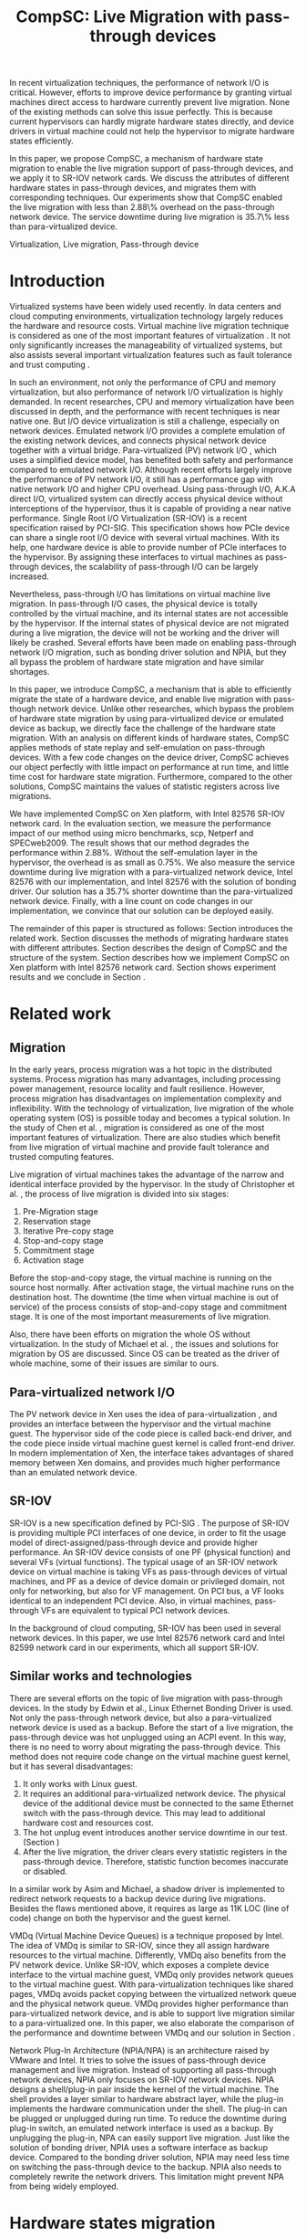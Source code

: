#+TITLE: CompSC: Live Migration with pass-through devices
#+LaTeX_CLASS: sigplan
#+STARTUP: showall
#+OPTIONS: author:nil
#+OPTIONS: toc:nil

#+LATEX_HEADER: \usepackage{xspace}
#+LATEX_HEADER: \usepackage{epsfig}
#+LATEX_HEADER: \newcommand{\us}{\,$\mu$s\xspace}

#+LATEX_HEADER: \authorinfo{Zhenhao Pan}
#+LATEX_HEADER: {Tsinghua University}
#+LATEX_HEADER: {frankpzh@gmail.com}
#+LATEX_HEADER: \authorinfo{Yaozu Dong}
#+LATEX_HEADER: {Intel Corp.}
#+LATEX_HEADER: {eddie.dong@intel.com}
#+LATEX_HEADER: \authorinfo{Yu Chen}
#+LATEX_HEADER: {Tsinghua University}
#+LATEX_HEADER: {yuchen@tsinghua.edu.cn}

#+LATEX: \begin{abstract}

In recent virtualization techniques, the performance of network I/O is
critical. However, efforts to improve device performance by granting
virtual machines direct access to hardware currently prevent live
migration. None of the existing methods can solve this issue
perfectly. This is because current hypervisors can hardly migrate
hardware states directly, and device drivers in virtual machine could
not help the hypervisor to migrate hardware states efficiently.

In this paper, we propose CompSC, a mechanism of hardware state
migration to enable the live migration support of pass-through
devices, and we apply it to SR-IOV network cards. We discuss the
attributes of different hardware states in pass-through devices, and
migrates them with corresponding techniques. Our experiments show that
CompSC enabled the live migration with less than 2.88\% overhead on
the pass-through network device. The service downtime during live
migration is 35.7\% less than para-virtualized device.

#+LATEX: \end{abstract}

#+LATEX: \keywords
Virtualization, Live migration, Pass-through device

* Introduction
  Virtualized systems have been widely used recently. In data centers
  and cloud computing environments, virtualization technology largely
  reduces the hardware and resource
  costs\cite{berkeley-cloud,hpc-case}. Virtual machine live migration
  technique \cite{lm} is considered as one of the most important
  features of virtualization \cite{virt-better}. It not only
  significantly increases the manageability of virtualized systems,
  but also assists several important virtualization features such as
  fault tolerance \cite{ft-hpc,remus} and trust computing \cite{vtpm}.

  In such an environment, not only the performance of CPU and memory
  virtualization, but also performance of network I/O virtualization
  is highly demanded. In recent researches, CPU and memory
  virtualization have been discussed in depth\cite{compare-vt}, and
  the performance with recent techniques is near native
  one\cite{xen-art,mem-manage}. But I/O device virtualization is still
  a challenge, especially on network devices. Emulated network
  I/O\cite{vmware-io} provides a complete emulation of the existing
  network devices, and connects physical network device together with
  a virtual bridge. Para-virtualized (PV) network I/O \cite{pvops},
  which uses a simplified device model, has benefited both
  safety\cite{safe-hw-xen} and performance compared to emulated
  network I/O. Although recent efforts\cite{opt-net,bridge-gap-sw-hw}
  largely improve the performance of PV network I/O, it still has a
  performance gap with native network
  I/O\cite{diag-perf-xen,opt-net,bridge-gap-sw-hw} and higher CPU
  overhead. Using pass-through I/O\cite{bypass-io,vtd}, A.K.A direct
  I/O, virtualized system can directly access physical device without
  interceptions of the hypervisor, thus it is capable of providing a
  near native performance. Single Root I/O Virtualization
  (SR-IOV)\cite{sriov} is a recent specification raised by
  PCI-SIG. This specification shows how PCIe device can share a single
  root I/O device with several virtual machines. With its help, one
  hardware device is able to provide number of PCIe interfaces to the
  hypervisor. By assigning these interfaces to virtual machines as
  pass-through devices, the scalability of pass-through I/O can be
  largely increased.

  Nevertheless, pass-through I/O has limitations on virtual machine
  live migration. In pass-through I/O cases, the physical device is
  totally controlled by the virtual machine, and its internal states
  are not accessible by the hypervisor. If the internal states of
  physical device are not migrated during a live migration, the device
  will not be working and the driver will likely be crashed. Several
  efforts have been made on enabling pass-through network I/O
  migration, such as bonding driver solution\cite{bonding} and
  NPIA\cite{npia-intel}, but they all bypass the problem of hardware
  state migration and have similar shortages.

  In this paper, we introduce CompSC, a mechanism that is able to
  efficiently migrate the state of a hardware device, and enable live
  migration with pass-though network device. Unlike other researches,
  which bypass the problem of hardware state migration by using
  para-virtualized device or emulated device as backup, we directly
  face the challenge of the hardware state migration. With an analysis
  on different kinds of hardware states, CompSC applies methods of
  state replay and self-emulation on pass-through devices. With a few
  code changes on the device driver, CompSC achieves our object
  perfectly with little impact on performance at run time, and little
  time cost for hardware state migration. Furthermore, compared to the
  other solutions\cite{lm-direct-io,bonding,npia-intel}, CompSC
  maintains the values of statistic registers across live migrations.

  We have implemented CompSC on Xen\cite{xen} platform, with Intel
  82576 SR-IOV\cite{sriov,sriov-xen} network card\cite{kawela}. In the
  evaluation section, we measure the performance impact of our method
  using micro benchmarks, scp, Netperf\cite{netperf} and
  SPECweb2009\cite{specweb}. The result shows that our method degrades
  the performance within 2.88%. Without the self-emulation layer in
  the hypervisor, the overhead is as small as 0.75%. We also measure
  the service downtime during live migration with a para-virtualized
  network device, Intel 82576 with our implementation, and Intel 82576
  with the solution of bonding driver. Our solution has a 35.7%
  shorter downtime than the para-virtualized network device. Finally,
  with a line count on code changes in our implementation, we convince
  that our solution can be deployed easily.

  The remainder of this paper is structured as follows: Section
  \ref{sec-2} introduces the related work. Section \ref{sec-3}
  discusses the methods of migrating hardware states with different
  attributes. Section \ref{sec-4} describes the design of CompSC and
  the structure of the system. Section \ref{sec-5} describes how we
  implement CompSC on Xen platform with Intel 82576 network
  card. Section \ref{sec-6} shows experiment results and we conclude
  in Section \ref{sec-7}.

* Related work
** Migration
   In the early years, process migration \cite{proc-mig} was a hot
   topic in the distributed systems. Process migration has many
   advantages, including processing power management, resource
   locality and fault resilience. However, process migration has
   disadvantages on implementation complexity and inflexibility. With
   the technology of virtualization, live migration \cite{lm} of the
   whole operating system (OS) is possible today and becomes a typical
   solution. In the study of Chen et al. \cite{virt-better}, migration
   is considered as one of the most important features of
   virtualization. There are also studies which benefit from live
   migration of virtual machine and provide fault tolerance
   \cite{ft-hpc,remus} and trusted computing \cite{vtpm} features.

   Live migration of virtual machines takes the advantage of the
   narrow and identical interface provided by the hypervisor. In the
   study of Christopher et al. \cite{lm}, the process of live
   migration is divided into six stages:
   1. Pre-Migration stage
   2. Reservation stage
   3. Iterative Pre-copy stage
   4. Stop-and-copy stage
   5. Commitment stage
   6. Activation stage
   Before the stop-and-copy stage, the virtual machine is running on
   the source host normally. After activation stage, the virtual
   machine runs on the destination host. The downtime (the time when
   virtual machine is out of service) of the process consists of
   stop-and-copy stage and commitment stage. It is one of the most
   important measurements of live migration.

   Also, there have been efforts on migration the whole OS without
   virtualization. In the study of Michael et al. \cite{mig-no-virt},
   the issues and solutions for migration by OS are discussed. Since
   OS can be treated as the driver of whole machine, some of their
   issues are similar to ours.

** Para-virtualized network I/O
   The PV network device in Xen \cite{pvops} uses the idea of
   para-virtualization \cite{denali}, and provides an interface
   between the hypervisor and the virtual machine guest. The
   hypervisor side of the code piece is called back-end driver, and
   the code piece inside virtual machine guest kernel is called
   front-end driver. In modern implementation of Xen, the interface
   takes advantages of shared memory between Xen domains, and provides
   much higher performance than an emulated network device.

** SR-IOV
   SR-IOV \cite{sriov} is a new specification defined by PCI-SIG
   \cite{pci-sig}. The purpose of SR-IOV is providing multiple PCI
   interfaces of one device, in order to fit the usage model of
   direct-assigned/pass-through device and provide higher
   performance. An SR-IOV device consists of one PF (physical
   function) and several VFs (virtual functions). The typical usage of
   an SR-IOV network device on virtual machine is taking VFs as
   pass-through devices of virtual machines, and PF as a device of
   device domain or privileged domain, not only for networking, but
   also for VF management. On PCI bus, a VF looks identical to an
   independent PCI device. Also, in virtual machines, pass-through VFs
   are equivalent to typical PCI network devices.

   In the background of cloud computing, SR-IOV has been used in
   several network devices. In this paper, we use Intel 82576 network
   card and Intel 82599 network card in our experiments, which all
   support SR-IOV.

** Similar works and technologies
   There are several efforts on the topic of live migration with
   pass-through devices. In the study by Edwin et al.\cite{bonding},
   Linux Ethernet Bonding Driver\cite{bond-drv} is used. Not only the
   pass-through network device, but also a para-virtualized network
   device is used as a backup. Before the start of a live migration,
   the pass-through device was hot unplugged using an ACPI event. In
   this way, there is no need to worry about migrating the
   pass-through device. This method does not require code change on
   the virtual machine guest kernel, but it has several disadvantages:
   1. It only works with Linux guest. 
   2. It requires an additional para-virtualized network device. The
      physical device of the additional device must be connected to
      the same Ethernet switch with the pass-through device. This
      may lead to additional hardware cost and resources cost.
   3. The hot unplug event introduces another service downtime in our
      test. (Section \ref{sec-6-5})
   4. After the live migration, the driver clears every statistic
      registers in the pass-through device. Therefore, statistic
      function becomes inaccurate or disabled.
   In a similar work by Asim and Michael\cite{lm-direct-io}, a shadow
   driver is implemented to redirect network requests to a backup
   device during live migrations. Besides the flaws mentioned above,
   it requires as large as 11K LOC (line of code) change on both the
   hypervisor and the guest kernel.

   VMDq (Virtual Machine Device Queues) \cite{vmdq} is a technique
   proposed by Intel. The idea of VMDq is similar to SR-IOV, since
   they all assign hardware resources to the virtual
   machine. Differently, VMDq also benefits from the PV network
   device. Unlike SR-IOV, which exposes a complete device interface to
   the virtual machine guest, VMDq only provides network queues to the
   virtual machine guest. With para-virtualization techniques like
   shared pages, VMDq avoids packet copying between the virtualized
   network queue and the physical network queue. VMDq provides higher
   performance than para-virtualized network device, and is able to
   support live migration similar to a para-virtualized one. In this
   paper, we also elaborate the comparison of the performance and
   downtime between VMDq and our solution in Section \ref{sec-6-5}.

   Network Plug-In Architecture (NPIA/NPA) \cite{npia-intel,npa} is an
   architecture raised by VMware and Intel. It tries to solve the
   issues of pass-through device management and live
   migration. Instead of supporting all pass-through network devices,
   NPIA only focuses on SR-IOV\cite{sriov} network devices. NPIA
   designs a shell/plug-in pair inside the kernel of the virtual
   machine. The shell provides a layer similar to hardware abstract
   layer, while the plug-in implements the hardware communication
   under the shell. The plug-in can be plugged or unplugged during run
   time. To reduce the downtime during plug-in switch, an emulated
   network interface is used as a backup. By unplugging the plug-in,
   NPA can easily support live migration. Just like the solution of
   bonding driver, NPIA uses a software interface as backup
   device. Compared to the bonding driver solution, NPIA may need less
   time on switching the pass-through device to the backup. NPIA also
   needs to completely rewrite the network drivers. This limitation
   might prevent NPA from being widely employed.

* Hardware states migration
  The core problem of live migration support of pass-through devices
  is the migration of hardware states. Pass-through devices are
  totally assigned to virtual machines; hence the hypervisor is unable
  to access the pass-through devices. In this section, we show the
  methods of solving this problem.

** I/O registers migration
   I/O registers are the main interface between hardware and
   software. Almost every visible state of a hardware device is
   exposed by kinds of I/O registers. In modern PCI architecture, two
   kinds of I/O registers are used: Port I/O(PIO) and Memory-mapped
   I/O(MMIO). Reading/writing operations of PIO and MMIO are atomic,
   and the virtual machine will not be suspended during an I/O reading
   or I/O writing.

   According to the accessing attribute, I/O registers are classified
   into different kinds. One of the most common kinds is read-write
   registers. If accesses to a read-write register do not lead to side
   effects, this register can be simply migrated by the
   hypervisor. For other kinds of registers such as read-only
   registers and read-clear registers, they cannot be simply migrated
   by the hypervisor.

   Accessing some registers may result in side effects. For example,
   modifying TDT(Transmit descriptor tail) register in a network card
   will trigger packet transmitting. Without the full knowledge of
   these registers, accessing them by the hypervisor may cause
   unexpected behavior or device failure.

** State replay
   Hardware specification describes every detail about the interface
   between the device and the driver, together with the communication
   method and the hardware behavior. If we know the past
   communications on the interface, we also know which state the
   hardware is in. Apparently the driver knows past communications on
   the hardware-software interface as well as the hardware
   specification, and in most cases the driver is able to drive the
   destination hardware from an uninitialized state into the same
   state as the source hardware by replaying the past communications.

   The idea of state replay consists of two parts: the recording part
   and the replaying part. In the recording part, driver must record
   every operation that commits to the hardware on the source machine;
   and in the replaying part, driver reads the past operation list and
   commits them on the destination machine one by one.

   With the idea of state replay, driver complexity may be a
   problem. Since recording every past communications needs great
   efforts, driving the destination device may also need a large
   amount of code. Fortunately, with the knowledge of devices, many
   communications can be optimized. For example, the device driver may
   write a register many times. If the writing operation of the
   register brings no side effect, we do not need to record them
   all. Instead, we record the last one, because only the last one is
   valid in the hardware.

   Another efficient optimization is defining operation
   sets(opset). Some driver's work may consist of several device
   operations. Instead of recording every step of the driver's work,
   the device operations are packed into operation sets. Figure
   \ref{fig:pack_state} illustrates this optimization. In the figure,
   4 operations =op1=, =op2=, =op3= and =op4= are packed into one
   opset =opset1=. With the assumption that a live migration will not
   happen inside operation sets, three states are safely omitted: =A=,
   =B= and =C=.

#+CAPTION: Packing device operations into an operation set
#+LABEL: fig:pack_state
#+ATTR_Latex: width=1.73in
[[./pack_state.eps]]

   This optimization works dramatically well on the network
   devices. With well-designed operation sets, the number of internal
   states of the network devices can be largely reduced. In the case
   of virtual function of Intel 82576 network card, which is used in
   our evaluation, all initializing operations and sending/receiving
   operations are packed into operation sets. The remaining states are
   only {uninitialized, up, down} together with a collection of
   setting registers. In such a situation, only latest operations on
   each setting registers and the fact whether the interface is up are
   needed to be tracked. Also, the code for driving the destination
   hardware into the state of source hardware is simplified
   significantly by invoking existing initializing codes. In Section
   \ref{sec-6-6}, we list the size of hardware states and past
   operations to be migrated in Intel 82576 network card and Intel
   82599 card.

   Avoiding live migration happening inside an operation set needs a
   synchronizing method between the device driver and the
   hypervisor. A common question is: does this affect the performance?
   The answer is, it depends on the granularity of operation sets. If
   the driver makes an operation set that may last for two minutes, we
   can imagine that the live migration may take a long time. Also, if
   the driver makes an operation set that can be invoked millions of
   times per second, it will be a problem. With a set of well-defined
   operation sets, the decrease on performance can be minimized. In
   Section \ref{sec-6-4}, we prove that the performance deterioration
   in our implementation is small enough.

** Self-emulation
   Statistic registers exposed with attributes of read-only and
   read-clear commonly cannot be migrated through the
   software/hardware interface. The count of dropped packets in
   network card is an example. The only way to alter the count is to
   try to drop a packet. It is difficult, since it needs to cooperate
   with the external network. All the existing solutions
   \cite{lm-direct-io,bonding,npia-intel} do not cover this
   register. They all do the device initialization after the live
   migration, reset all statistic registers, and make the functions of
   statistic inaccurate or disabled.

   Statistic registers often have mathematical attributes. A common
   one is monotonicity. After a live migration, one statistic register
   may have an incorrect value. The difference between its value and
   the correct value should be a constant. For example, let's assume the
   count of dropped packets is 5 before the live migration. After the
   live migration, the same register on destination hardware is
   initialized to 0. After that, the value of register is always
   smaller than the correct value by 5. If the value on the destination
   hardware is 2, the correct value should be 7. Two packets dropped on
   destination machine and seven dropped on the source machine. In the
   case of read-clear register, the relationship is similar. The
   difference is that only the first access to a read-clear register
   after a live migration may get the incorrect value.

   With such a clear logic, the classic trap-and-emulation is
   chosen. In the method of self-emulation, every access to a
   read-only or read-clear statistic register is intercepted by a
   self-emulation layer. In the layer, the correct value is calculated
   and returned to the caller. The self-emulation layer can be put in
   any component on the access path of the register (e.g. the driver,
   the hypervisor). Figure \ref{fig:selfemu} represents an example
   where the self-emulation layer is in the hypervisor.

#+CAPTION: An example structure of self-emulation
#+LABEL: fig:selfemu
#+ATTR_Latex: width=2.8in
[[./selfemu.eps]]

** Summary
   I/O register migration is easy to perform, but the hardware states
   which can use it are quite limited. State replay covers almost
   every hardware state, but it needs extra code efforts in the
   driver. Statistic registers are hard to migrate, but can be covered
   by self-emulation. One practical way is mixing them into a
   combination: using state replay for most hardware states, and using
   I/O register migration and self-emulation when possible.

   In our case, we classify the states of Intel 82576 virtual function
   as follows: configurations of rings such as RDBA (Receive
   Descriptor Base Address), TXDCTL (Transmit Descriptor Control) are
   migrated by I/O register migration. Interrupt related registers and
   settings inside Advanced Context Descriptor are migrated using
   state replay. All statistic registers are covered by
   self-emulation. With these methods, the live migration of network
   devices in our experiment runs smoothly.

* Design of CompSC
#+CAPTION: CompSC architecture
#+LABEL: fig:arch
#+ATTR_Latex: width=3in
[[./arch.eps]]

  The architecture of CompSC is presented in Figure
  \ref{fig:arch}. The driver in the virtual machine is responsible for
  the state replay, and the hypervisor covers the I/O register
  migration. A piece of shared memory between the hypervisor and the
  virtual machine is used for synchronization. Two self-emulation
  layers are provided in the driver and in the hypervisor.

  Among the six stages of live migration\cite{lm}, CompSC works inside
  stop-and-copy stage and activation stage. The usage of CompSC is
  intelligible: collecting the hardware states of the pass-through
  device at stop-and-copy stage, and restoring them on the destination
  hardware at activation stage. In addition, the collecting is
  completed by different components (e.g. the hypervisor, the device
  driver, self-emulation layer), but the restoration is finished by
  the device driver only.

** Synchronization
   In the device driver's view, live migration happens in a
   flash. After one context switch, the hardware suddenly turns into
   an uninitialized state. If there is anything can indicate a live
   migration, it must be checked before every hardware access. If we
   use state replay method, and define several operation sets, the
   driver will never expect the disturbance of a live migration.

   CompSC creates a shared memory area between the hypervisor and the
   virtual machine. An rwlock and a version counter are presented in
   the memory area. The rwlock indicates the status of migration, and
   the counter records the number of live migrations happened. When
   the stop-and-copy stage starts, the hypervisor tries to hold the
   write lock. In the activation stage, the hypervisor adds the
   version counter and releases the write lock. On the other side, the
   driver acquires the read lock before every hardware access. Once
   the lock is held, the driver checks the version counter to figure
   out whether a live migration is just happened. If so, the
   restoration of device driver will be invoked. In this way, the
   hardware will never be accessed in an uninitialized state.

   The logical meaning of the rwlock is the indicator of the one who
   take over the hardware device. The device driver locks the read
   lock whenever it wants to access the hardware. After the accessing
   is finished and the device state is taken over by the hypervisor
   for live migration, the driver unlocks the read lock. The
   hypervisor acquires the write lock before it touches the hardware
   device, and after that the hardware device is taken over by the
   hypervisor.

   We expect that the cost of rwlock is relatively low. In the common
   case, the lock won't be contended as all the operations in the
   driver are read lock. The only cost during run time is the memory
   accessing and a little bit of cache pollution. In Section
   \ref{sec-6-4}, we provide our evaluation on the cost of the rwlock.

** I/O registers migration
   CompSC performs the I/O register migration in a straightforward
   way. The hypervisor scans a list of registers of the network
   device, and saves them into the shared memory area. After a live
   migration, the driver inside the virtual machine is responsible for
   restoration. Making the least code changes is one of CompSC's
   ideas. In the design of CompSC, we try to prevent the hypervisor
   from having any device-specific knowledge. At here, the hypervisor
   does not know the list of registers. It gets the list from the
   shared memory area, where the driver puts the list during boot
   process.

** State replay
   The state replay is completed by the device driver. The operation
   sets and hardware operations are protected by rwlock. Every time
   before the driver releases the read lock, it stores enough
   information of past operations or operation sets for
   restoration. In the restoration procedure, the device drives the
   destination hardware into the same state using the saved
   information.

** Self-emulation layer
   Self-emulation layer can be put into the hypervisor or the device
   driver. A self-emulation layer in the hypervisor will trap every
   access to the emulated registers, and return the correct value. A
   self-emulation layer in the driver will process the fetched value
   correct after the access. The former needs less code changes in the
   driver. All it needs is the list of emulated registers, but it
   leads to performance impact due to I/O interception. The latter
   gains less overhead, but produces much more code changes. CompSC
   provides them both, and the driver is free to choose either. For
   the overhead of I/O interception, the detail will be described
   Section \ref{sec-6-2}.

** SR-IOV network card
   On SR-IOV network device, migration becomes slightly different. The
   PF in an SR-IOV network device provides management interfaces of
   the VFs. In our environment (Intel 82576 and Intel 82599), PF holds
   a subset of VF states like MAC address. In this paper, we call them
   VF-in-PF states (the VF part of PF states). Some of VF-in-PF states
   can be accessed by the VF driver through the PF-VF mailbox
   \cite{kawela} and can be migrated using state replay, but the
   remaining can only be accessed through PF registers by the PF
   driver. In order to cover all hardware states, CompSC also uses the
   state replay method on the PF driver. The PF driver records all
   hardware operations of the specified VF before the migration, and
   commits them on the destination machine later.

* Implementation
  We used Xen\cite{xen} as the base of our implementation. For
  architecture, we used 64-bit x86. For network card, we used Intel
  82576, an SR-IOV 1Gbps network card, and Intel 82599, an SR-IOV
  10Gbps network card. The PF drivers and the VF drivers of Intel
  82576 and Intel 82599 were changed in our implementation. Section
  \ref{sec-5-1} describes the detail of driver changes, and Section
  \ref{sec-5-3} presents the self-emulation layer.

  Xen provides functions in the hypervisor to access foreign guest
  domain's memory page. Using these functions, shared pages between
  the hypervisor and the device driver can be well
  implemented. Section \ref{sec-5-2} describes the details.

** Driver changes
   In our experiment, CompSC is applied to Intel 82576 network card
   and Intel 82599 network card. The corresponding VF drivers are
   IGBVF and IXGBEVF. As we have mentioned in Section \ref{sec-4-1},
   the read lock of the rwlock is used to protect the hardware
   operations and the operation sets we defined. Right after the lock
   is acquired, the driver checks the migration counter. The driver
   invokes restoration procedure if a migration is just happened.

   To be specific, we pack =igbvf_up= and =igbvf_down= in the igbvf
   driver, and =ixgbe_up= and =ixgbevf_down= in the ixgbevf driver as
   operation sets. All the hardware operations and operation sets are
   protected by the read lock. Most of device states have a copy in
   the driver; therefore the state replay needs little code
   changes. The restoration procedure conducts the following tasks:
   initializing the device, writing all saved registers, and restoring
   all states using state replay.

** Shared page and synchronization
   Shared pages are allocated by the network device driver. The driver
   allocates several continuous pages and puts three contents into
   these pages:

   * The rwlock and the version counter;
   * The list of registers that should be saved in the migration;
   * The list of counter registers that need the help of
     self-emulation layer in the hypervisor.

   After the initialization, the GFN (guest frame number) of the first
   page is sent to the hypervisor. In our implementation, this number
   is sent by PF-VF communication. For non-SR-IOV network card, this
   number can be sent by a high level communication on TCP/IP
   protocol.

   When a live migration starts, it keeps transferring memory pages
   until the stop-and-copy stage\cite{lm}, and then tries to suspend
   the virtual machine. Right before the suspending, the write lock of
   the rwlock is acquired by the hypervisor. In this way, the
   hypervisor seizes the control of the device hardware. After the
   virtual machine is suspended, the hypervisor accesses the shared
   pages, and saves all registers listed in the shared pages. The
   remaining part of live migration happens on the backup
   machine. Before the hypervisor tries to resume the virtual machine,
   saved values of read-only and read-clear counter registers are sent
   to the self-emulation layer in the hypervisor.

   At the first time when the driver acquires the read lock, device
   restoration procedure is invoked. The driver does necessary
   initializations on the device and restores the state using
   information collected by state replay and I/O register
   migration. After that, the device migration is accomplished
   perfectly.

** Self-emulation layer
   Xen hypervisor provides functions for trapping memory accesses, and
   the self-emulation layer in the hypervisor is based on them. Every
   time the layer receives a request to commit self-emulation on a
   list of registers, it places a mark on the page table of the
   register. All the further accesses to these registers will be
   trapped and emulated. The emulation does the real MMIO, and the
   layer returns the calculated value to the virtual machine. The
   granularity of trapping in our implementation is one page. In
   64-bit x86, that is 4 KB. This may lead to unnecessary trappings
   and performance impacts. In Section \ref{sec-6-4}, we elaborate the
   performance impact.

** Pages dirtied by DMA
   The process of live migration highly depends on dirty page
   tracking. Dirty page tracking is implemented with the help of page
   tables in the newest version of Xen. However, memory access by DMA
   could not be tracked by page tables. Intel VT-d
   technology\cite{vtd} provides I/O page tables, but it still cannot
   be used to track dirty pages.

   Hardware cannot automatically mark a page as dirty after DMA memory
   access, but marking the page manually is effortless. All we need is
   doing a memory write. In a typical network device, hardware
   accesses descriptor rings and buffers by DMA. After the hardware
   writes anyone of them, an interrupt is sent to the driver in
   the virtual machine guest kernel. The driver knows all changes on
   the descriptor rings and buffers, so it can just do dummy writes
   (read a byte and write it back) to mark the pages as dirty.

   This method misses a few packets that have already been processed
   by the hardware but have not been processed by the driver yet. This
   may lead to packets duplicating or packets missing. Fortunately,
   the amount of such packets is small enough that connections of
   reliable protocols such as TCP connections would not be
   affected. Section \ref{sec-6-3} presents the details of these
   duplicated or missed packets.

** Descriptor ring
   During our implementation, we come across an issue on both Intel
   82576 VF and Intel 82599 VF. The head registers of descriptor rings
   (either RX or TX) are read-only. Their values are owned by the
   hardware, and writing any value except for 0 is not allowed
   (writing 0 is an initialization). Consequently, head registers
   should be restored using state replay. However, committing state
   replay on this register is not that easy. The only way of
   increasing head registers is trying to send/receive a packet. By
   putting dummy descriptors in the rings, altering head registers
   does not need cooperations with external network, but it costs
   thousands of MMIO writings.

   One method of solving it is resetting everything in the rings. By
   freeing buffers in rings and resetting rings to empty, the driver
   will work well with the device. But this method needs tens or
   hundreds of memory allocations and freeings. The time cost may be a
   problem especially when the device had a large ring.

   Another idea is shifting. Instead of restoring the value of head
   registers, we shifts the ring itself. During the restoration
   procedure, the driver shifts the RX and TX rings, and makes sure
   the position of each original head is at index 0. After that, the
   driver only needs to write 0 on the head registers to make the
   rings work. Also, the driver saves the offsets between the original
   rings and the shifted rings. Every time the head/tail registers or
   rings are accessed by the driver, the offsets are used to make sure
   the access was correct. This method introduces additional
   operations to accessing indexes/rings, so it consumes more CPU time
   in the driver. Section \ref{sec-6-4} will measure this performance
   impact.

** Location announcement for switches
#+CAPTION: Location announcement for switch
#+LABEL: fig:switch
#+ATTR_Latex: width=3in
[[./switch.eps]]

   The live migration changes the physical location of the virtual
   machine. In some network environment, the location change needs to
   be announced. Figure \ref{fig:switch} is an example. In Figure
   \ref{fig:switch}, the source host and the destination host are
   connected by an Ethernet switch. The Ethernet switch creates a
   mapping from MAC addresses to its ports during run time. Before the
   migration happens, the MAC address of the virtual machine is mapped
   to Port A, and all network packets to this MAC address are routed
   to Port A. After the migration, the MAC-port mapping must be
   modified, as the location of virtual machine's MAC address changes
   to Port D. If we do not announce the location change, the switch
   will keep routing packets to Port A and break connections in the
   virtual machine.

   Modern Ethernet switches often have no interface of the MAC-port
   mapping. They maintain the mapping transparently as the network
   runs. A straightforward way of changing switch's MAC-port mapping
   is sending a broadcast packet from the virtual machine. Since the
   broadcast packet can be sent to every switch in this sub-network,
   all MAC-port mappings of these switches are changed. We change the
   IGBVF driver, the IXGBEVF driver and the Xen Ethernet front-end
   driver to send an ARP response packet after the live migration. As
   soon as Ethernet switches receive the ARP packet, they changes
   MAC-port mappings and all the incoming packets are routed
   correctly.

* Evaluation
  In this section, we present the performance data with our
  implementation of CompSC and compare them to the system without
  CompSC (original one), VMDq technique, and bonding driver
  solution. We first present a micro benchmark to measure the
  performance impact due to self-emulation layer in the
  hypervisor. Then we show our measurement of the number of duplicated
  or missed packet due to DMA dirty page issue in Section
  \ref{sec-6-3}. With scp, Netperf and SPECweb2009 benchmark, Section
  \ref{sec-6-4} presents a comparison of the run time performance
  between several situations including the original environment and
  our implementation. Section \ref{sec-6-5} illustrates the migration
  process using a timeline figure, with CompSC, para-virtualized
  device, VMDq technique, and bonding driver solution. In the end,
  Section \ref{sec-6-6} lists the size of hardware states to migrate,
  and Section \ref{sec-6-7} lists the amount of code changes during
  our implementation.

** Benchmarks and environment
   Our target application is virtualized web servers. In the
   evaluation part, we focus on the throughput and the overall
   performance as web servers. We use Netperf benchmark and file
   transferring using scp to measure the throughput of virtual
   machines, and use SPECweb2009 to evaluate web server performance.

   The evaluation uses the following environment: two equivalent
   servers, with Intel Core i5 670 CPU (3.47 GHz, 4 cores), 4 GB
   memory, 1 TB hard disk, an Intel 82576 SR-IOV network card and an
   Intel 82599 SR-IOV network card; one client machine for SPECweb2009
   client, with Intel Core i3 540 CPU (3.07 GHz, 4 cores), 4 GB
   memory, 500 GB hard disk, one Intel 82578DC network card and two
   Intel 82598 network cards. These three machines are connected using
   a 1000 Mb Ethernet switch. The virtual machine uses 4 virtual
   CPUs, 3 GB memory, and a virtual function of Intel 82576 network
   card. It is virtualized in HVM (Hardware-assisted Virtual
   Machine). The virtual machine also uses a PV network device in the
   tests with PV device.

** Micro benchmark for self-emulation
   In Section \ref{sec-3-2} we present our idea of self-emulation, and
   figure out that the idea is a trade-off between accuracy and
   performance. In this section we measure the performance loss due to
   self-emulation. In our test, we access one of the counter registers
   10,000 times. Using TSC register, we measure the total cost of CPU
   cycles and got the average. We run our test in both the
   direct-access situation and the intercepted situation. Table
   \ref{tbl:mmio} represents the results.

#+CAPTION: Micro benchmark for MMIO cost
#+LABEL: tbl:mmio
#+ATTR_Latex: align=|r|r|
   |---------------+------------------|
   | *MMIO direct* | *MMIO intercept* |
   |---------------+------------------|
   | 3911 cycles   | 11860 cycles     |
   |---------------+------------------|

   These results show that MMIO with interception needs additional
   7,949 cycles for =VMEnter/VMExit= and context switches. For low
   access frequency, this overhead is ignorable. But for high access
   frequency, the overhead may become a problem. Next, we measure the
   access frequency of statistic registers in different workloads.

#+CAPTION: Access rate of statistic registers
#+LABEL: tbl:mmio_rate
#+ATTR_Latex: align=|l|r|r|r|r|
   |---------+---------+------------+------------+--------|
   |         | *Time*  | *RX bytes* | *TX bytes* | *MMIO* |
   |---------+---------+------------+------------+--------|
   | Netperf | 60.02 s | 54.60 G    | 1.19 G     | 4.50/s |
   |---------+---------+------------+------------+--------|
   | SPECweb | 8015 s  | 8.55 G     | 294.68 G   | 4.50/s |
   |---------+---------+------------+------------+--------|

   Table \ref{tbl:mmio_rate} shows the access frequency of statistic
   registers. From the result, we figure out that the frequency of
   statistic register access was a constant: 4.5 access/s, no matter
   what task it was performing, and no matter which of RX and TX was
   heavier. A following code check on the Linux kernel uncovered this
   behavior. IGBVF driver uses a watchdog with a frequency of 0.5 Hz
   to observe the statistic registers, and the access frequency is
   expected to be a constant. At such low frequency, the overhead of
   self-emulation is 10.30\us/s. With consideration of cache and TLB,
   the overhead may be slightly heavier, but it can still be
   considered negligible.

** Duplicated and missed packet due to unmarked dirty page
   In Section \ref{sec-5-4}, we present our idea of marking pages
   dirtied by DMA. The solution may cause packet loss and packet
   duplication. In this section, we measure the number of duplicated
   packets and missed packets under different workloads. Busy CPU
   leads to longer suspending time, and busy network device increases
   the packet received/transmitted during migration. A
   straight-forward prediction is that the number may become larger
   when both the CPU and the network device are busy. In our
   measurement, the workload of scp and SPECweb are used, and the
   situation of no workload is also considered.

#+CAPTION: Duplicated and missed packet count during live migration, using Intel 82576
#+LABEL: tbl:miss_pkt
#+ATTR_Latex: align=|l|c|c|
   |-------------+-------+--------|
   |             | *Dup* | *Miss* |
   |-------------+-------+--------|
   | No workload |     0 |      0 |
   |-------------+-------+--------|
   | scp         |     0 |      0 |
   |-------------+-------+--------|
   | SPECweb     |     0 |      3 |
   |-------------+-------+--------|

   The results in Table \ref{tbl:miss_pkt} show that, our method works
   perfectly in both no workload situation and scp situation. No
   packet loss or duplication has happened. On SPECweb workload, only
   3 packet losses have happened. These abnormal behaviors will not
   break the connection of TCP, and thus the service is kept alive
   during the migration.

** Performance with workloads
   CompSC adds a synchronization method between the hypervisor and the
   driver. Performance impact of this addition is a vital data of our
   solution. The method described in Section \ref{sec-5-5} also has
   performance impact at run time. In this section, the run time
   performance of CompSC is measured and compared to the original
   one. The self-emulation layer in the hypervisor also has
   performance overhead. Although in the test of Section
   \ref{sec-6-2}, the overhead is measured as small, we still consider
   this factor in this section. Also, in Section \ref{sec-5-3} we
   describe the layer may perform unnecessary interceptions. The layer
   is optional and is only enabled after migration, so the situation
   with and without the layer are both measured.

#+CAPTION: Throughput and CPU utilization by scp and Netperf on Intel 82576
#+LABEL: fig:perf_tp
#+ATTR_Latex: width=\linewidth
[[./perf_tp.eps]]

   The first test runs a benchmark of Netperf, and an scp workload
   with a CD image file =specweb2009.iso= sized 491.72 MB. In this
   test we measure the throughputs of the workload in four situations:
   Domain 0 (Dom0), original IGBVF driver (VF orig), IGBVF driver with
   CompSC (VF+comp), and IGBVF driver with CompSC and with
   self-emulation layer enabled (VF+comp+int). Figure
   \ref{fig:perf_tp} illustrates the results. In the figure, we can
   see that the throughput of four situations are almost the same in
   two workloads. Also, the CPU utilization in the figure present that
   the VF+comp and VF+comp+int situations consume almost the same
   amount of CPU resources as VF orig situation. The CPU utilization
   of Domain 0 differs from three VF situations, because they had
   different kernel version, Linux distribution, and background
   processes. The only thing we notice is that the throughput of scp
   on VF+comp+int is slightly less than that on VF orig and
   VF+comp. On Netperf benchmark, the network is the bottleneck of the
   whole system while on scp workload, CPU is the bottleneck. The CPU
   utilization near 100 percents shows a CPU bottleneck of a
   single-threaded workload. The situation with self-emulation layer
   consumes more CPU resources and thus has a slightly lower
   performance.

#+CAPTION: Good requests by SPECweb 2009 on Intel 82576
#+LABEL: fig:perf_spec_req
#+ATTR_Latex: width=\linewidth
[[./perf_spec_req.eps]]

   SPECweb 2009 is our real-world benchmark. In our evaluation, we
   configured and ran SPECweb 2009 with different pressures on the
   server in the virtual machine. We invoked the test with five
   different configurations, each with 50, 100, 150, 200, 250
   concurrent sessions respectively. Also, the tests were ran above
   three situations: original IGBVF driver (VF orig), IGBVF driver
   with CompSC (VF+comp), and IGBVF driver with CompSC and with
   self-emulation layer enabled (VF+comp+int).

   SPECweb 2009 classifies the requests based on response time into
   three types: good ones, tolerable ones, and failed ones. The good
   ones are requests which have a quick response, while the tolerable
   ones have a long but tolerable response time. Failed ones have
   intolerable response time or no response at all. In our test, we
   collect the number of good requests and presented them in Figure
   \ref{fig:perf_spec_req}.

#+CAPTION: Average response time by SPECweb 2009 on Intel 82576
#+LABEL: fig:perf_spec_resp
#+ATTR_Latex: width=\linewidth
[[./perf_spec_resp.eps]]

   The number of good requests increases when the number of sessions
   is increasing linearly, until we meet the bottleneck at 250
   sessions. To uncover the bottleneck clearly, we also represent the
   average response time of requests in Figure
   \ref{fig:perf_spec_resp}. The average response times are on the
   same horizontal line when the number of sessions is less
   than 250. On the test with 250 sessions, the response time grows
   almost 2/3, indicating clearly that the server is in a heavy
   workload.

#+CAPTION: Performance and CPU utilization by SPECweb 2009 with 250 sessions on Intel 82576
#+LABEL: fig:perf_spec_250
#+ATTR_Latex: width=\linewidth
[[./perf_spec_250.eps]]

   Before reaching the bottleneck, no obvious difference is found in
   the three situations in Figure \ref{fig:perf_spec_req} and Figure
   \ref{fig:perf_spec_resp}. This convinces that the performance
   impact of our method under light workload can be ignored. When the
   test approaches 250 sessions, VF+comp generates 3.74% fewer good
   requests than VF orig, and VF+comp+int generates 6.80% fewer good
   requests (in Figure \ref{fig:perf_spec_req}). On the measurement of
   average response time, VF+comp has 0.75% more response time and
   VF+comp+int has 2.88% more (in Figure \ref{fig:perf_spec_resp}). To
   figure out the reasons, we collect the detailed performance data
   and CPU utilization with 250 sessions in Figure
   \ref{fig:perf_spec_250}.

   The total requests handled by the server in three situations are on
   the same horizontal line in Figure \ref{fig:perf_spec_250}. The
   reason why VF+comp and VF+comp+int have fewer good requests is the
   longer response time. Some of the requests are classified into
   tolerable requests because they have longer response time. In other
   words, VF+comp and VF+comp+int situation have the same service
   capability, but have slightly longer response time. In the
   meantime, VF+comp and VF+comp+int consume 0.59% and 0.64% more CPU
   respectively, whose impact can also be considered as very small.

#+CAPTION: Throughput and CPU utilization by scp and Netperf on Intel 82599
#+LABEL: fig:perf_10g_tp
#+ATTR_Latex: width=\linewidth
[[./perf_10g_tp.eps]]

#+CAPTION: Good requests by SPECweb 2009 on Intel 82599
#+LABEL: fig:perf_10g_spec_req
#+ATTR_Latex: width=\linewidth
[[./perf_10g_spec_req.eps]]

#+CAPTION: Average response time by SPECweb 2009 on Intel 82599
#+LABEL: fig:perf_10g_spec_resp
#+ATTR_Latex: width=\linewidth
[[./perf_10g_spec_resp.eps]]

   Similar results are presented using Intel 82599 and IXGBEVF
   driver. As Figure \ref{fig:perf_10g_tp} shows, Intel 82599 VF was
   capable of more than 9.4Gbps throughput in Netperf tests, and
   CompSC did not impact the high throughput. In scp tests, Intel
   82599 VF produces almost the same throughput as Intel 82576 VF,
   because CPU is the bottleneck in scp tests. In SPECweb2009 tests,
   the result of Intel 82599 VF is also similar to the result of Intel
   82576 VF. We can clearly see the bottleneck was reached on 250
   sessions, and CompSC slightly degraded the response time like the
   situation of Intel 82576 VF.

** Service down time
   In this section, we illustrate the whole process of live
   migration. We treat the server as live if it had a positive
   throughput. To fulfill the throughput, we run Netperf benchmark
   during our test. The throughput on the Netperf client machine is
   recorded as data. To shorten the migration time, which is mostly
   decided by the amount of memory, we change the virtual machine
   configuration. In this test, the virtual machine had 1 GB memory.

   Figure \ref{fig:timeline_compsc} presents the throughput and CPU
   utilization during a live migration in the situation of using
   CompSC on Intel 82576 VF, and Figure \ref{fig:timeline_pv} presents
   the result in the situation of PV device using Intel 82576 PF as
   physical device. In the figures, we first notice that the service
   downtime of CompSC is about 0.9s while the downtime of PV device is
   about 1.4s. CompSC have a 35.7% shorter and better service
   downtime. We also notice that in the test of PV device, service is
   down shortly before the 1.4s downtime (On about 20.6s). In the
   meantime, the CPU utilization goes as high as 327%. The reason of
   this behavior is the suspending process of PV-on-HVM
   (Para-virtualization on Hardware-assisted Virtual Machine). The
   suspending on PV-on-HVM needs cooperation of drivers in the virtual
   machine. The cooperation consumes much CPU resources and causes a
   small period of service down. Focusing on the CPU utilization line,
   we notice that the lines on both figures have the same shape, and
   the line on Figure \ref{fig:timeline_pv} is higher than the line on
   Figure \ref{fig:timeline_compsc}. This fits our expectation. The
   pass-through device consumes less CPU resources than the PV device,
   which is the advantage of pass-through device.

   We also have a test on the solution of bonding driver. With the
   limitation of current Xen implementation, we only have a test of
   the bonding driver with a VF of Intel 82576 and an emulated E1000
   device as backup. Figure \ref{fig:timeline_bond} shows the
   result. The solution of bonding driver has an extra service down at
   about 3s. This is because the switching of bonding driver takes
   several milliseconds and causes packet loss. The shape of CPU
   utilization line is similar to that of CompSC and PV device, but
   the throughput is much less. The performance of emulated device is
   not as good as PV device or pass-through device. In the figure, we
   can also get the service downtime of bonding driver solution: about
   1.2s.

#+BEGIN_LaTeX
\begin{figure*}[htb]
\epsfig{file=timeline_compsc.eps}
\caption{CompSC on Intel 82576: Throughput and CPU utilization during live migration}
\label{fig:timeline_compsc}
\end{figure*}
#+END_LaTeX

#+BEGIN_LaTeX
\begin{figure*}[htb]
\epsfig{file=timeline_pv.eps}
\caption{PV device on Intel 82576: Throughput and CPU utilization during live migration}
\label{fig:timeline_pv}
\end{figure*}
#+END_LaTex

#+BEGIN_LaTeX
\begin{figure*}[htb]
\epsfig{file=timeline_bond.eps}
\caption{Bonding driver: Throughput and CPU utilization during live migration}
\label{fig:timeline_bond}
\end{figure*}
#+END_LaTex

   In order to render the performance benefit from SR-IOV, we
   evaluated the migration process of Intel 82599 VF...

#+BEGIN_LaTeX
\begin{figure*}[htb]
\epsfig{file=timeline_10g_compsc.eps}
\caption{CompSC on Intel 82599: Throughput and CPU utilization during live migration}
\label{fig:timeline_10g_compsc}
\end{figure*}
#+END_LaTex

#+BEGIN_LaTeX
\begin{figure*}[htb]
\epsfig{file=timeline_10g_pv.eps}
\caption{PV device on Intel 82599: Throughput and CPU utilization during live migration}
\label{fig:timeline_10g_pv}
\end{figure*}
#+END_LaTex

#+BEGIN_LaTeX
\begin{figure*}[htb]
\epsfig{file=timeline_10g_vmdq.eps}
\caption{VMDq on Intel 82598: Throughput and CPU utilization during live migration}
\label{fig:timeline_10g_vmdq}
\end{figure*}
#+END_LaTex

** Size of total hardware states and past communications
   In Section \ref{sec-3-2} we mentioned that the state replay may
   record large amount of past communications, and we introduces
   several optimizations. This section, we list the amount of hardware
   states and past communications needed in our implementation with
   Intel 82576 network card and Intel 82599 network card.

#+CAPTION: Size of total hardware states in our implementation
#+LABEL: tbl:state_size
#+ATTR_Latex: align=|l|c|
   |---------------------------------+----------------|
   |                                 | *Size (bytes)* |
   |---------------------------------+----------------|
   | States in IGBVF driver          |             88 |
   |---------------------------------+----------------|
   | VF-in-PF states in IGB driver   |            848 |
   |---------------------------------+----------------|
   | States in IXGBEVF driver        |            104 |
   |---------------------------------+----------------|
   | VF-in-PF states in IXGBE driver |            326 |
   |---------------------------------+----------------|

   According to Table \ref{tbl:state_size}, we can see the total
   amount of hardware states to be transferred during the migration is
   less than 1 kilobyte, in both IGBVF driver and IXGBEVF driver. In a
   typical network environment, the network throughput is at least 100
   Mbps. Consequently, the transmitting cost of hardware states can
   safely be ignored.

** Implementation complexity
   The CompSC needs code changes in the network device driver. In a
   common doubt on whether it is easy to be deployed, the complexity
   of device code changes is the most critical one. In Table
   \ref{tbl:loc}, we collect the line of code changes in our
   implementation on different components. The synchronization
   mechanism is common to every network driver which is willing to do
   live migration. The total code changes of it are just 153 lines. In
   IGBVF driver, only 344 lines of codes are added or modified, and in
   IXGBEVF driver only 303 lines are added or modified. It is said
   that one can easily patch an existing device driver into a CompSC
   supported one. Even the CompSC architecture itself have small
   amount of code changes. 808 lines of code changes were committed in
   either the Xen hypervisor or Xen tools. As a result, the CompSC is
   easy to deploy.

#+CAPTION: Lines of code changes in the implementation
#+LABEL: tbl:loc
#+ATTR_Latex: align=|l|c|
   |-------------------+----------------|
   |                   | *Line of code* |
   |-------------------+----------------|
   | Xen hypervisor    |            362 |
   |-------------------+----------------|
   | Xen tools         |            446 |
   |-------------------+----------------|
   | VF driver(common) |            153 |
   |-------------------+----------------|
   | IGBVF driver      |            344 |
   |-------------------+----------------|
   | IGB driver        |            215 |
   |-------------------+----------------|
   | IXGBEVF driver    |            303 |
   |-------------------+----------------|
   | IXGBE driver      |            233 |
   |-------------------+----------------|

* Discussion
  In this paper, we focus on the pass-through network device, but in
  the design of CompSC, we focus on every hardware device. CompSC can
  surely be used for other pass-through devices as well, but not all
  devices have expected performance. One aspect is the amount of
  hardware states, which varies among different devices. In our
  evaluation, the amount of hardware states of network device is small
  enough, but some devices have tremendous large state capacity, such
  as graphic card with large video memory. In modern graphic cards,
  video memory larger than 256 MB is quite common. With such devices,
  the transmitting cost for device state is quite large and can impact
  the service downtime or even be a bottleneck. A potential solution
  is shutting down some features of graphic cards such as 3D rendering
  before migration to reduce the total amount of the hardware
  states. Another aspect is the cost for state replay. Since state
  replay only commits on invisible states, devices with many invisible
  states may have higher cost for state replay. Actually,
  IGBVF/IXGBEVF is an example. The ring head register is invisible,
  and the state replay may cost hundreds of MMIO. In our
  implementation, we use a method of shifting to avoid the large
  cost. This aspect depends on hardware design of devices. Luckily,
  for most devices the cost for state replay is small, because
  generally it is the cost of the device initialization.

  CompSC can also be implemented on other hypervisors. No assumption
  is made in the design of CompSC. The requirements for hypervisor of
  CompSC are: (1) Live migration support (2) Pass-through device
  support (3) Foreign page access. These features are common in
  today's hypervisors such as KVM\cite{kvm} and VMware
  ESX\cite{vmware-esx}. Hopefully, the CompSC support of these
  hypervisors only need less than 1K LOC just like our implementation
  on Xen.

  CompSC needs both driver changes and hypervisor changes. It's
  somewhat a limitation on deployment. However, CompSC does not need
  changes on virtual machine guest kernel, and the new driver is
  totally compatible with original hypervisor and non-virtualized
  environment. In this aspect, it's easy to deploy since one can
  safely use the new (CompSC) driver in old environment. Once the
  CompSC support of hypervisor is settled, the feature of live
  migration is enabled. In terms of deployment, the solution of
  bonding driver needs both hypervisor changes, guest kernel changes,
  and a new guest driver. Its convenience is based on the fact that
  Linux kernel already has the bonding driver, and it is hard to
  deploy on other OS such as Windows. NPIA needs hypervisor changes
  and a set of plug-in binaries. Compare to CompSC, every device it
  supports has a brand new driver (plug-in binary). Furthermore, the
  new driver can only be used in NPIA environment. The solution of
  VMDq is worse. It needs hypervisor changes, guest kernel changes,
  and a pair of new drivers (A.K.A front-end driver and back-end
  driver). Overall, CompSC has advantages on deployment and usage
  among all solutions.

* Conclusion
  In this paper we present CompSC, a hardware state migration
  mechanism to achieve the live migration support on pass-through
  network devices. During the migration, three kinds of device states
  are migrated using the most appropriate method. With a
  synchronization mechanism between the device driver and the
  hypervisor, the hardware is taken over by the hypervisor and
  performed register saving. Right after the migration, device driver
  restores the hardware state on the destination machine using
  knowledge of the device and register values saved by the
  hypervisor. Furthermore, a self-emulation layer inside the
  hypervisor is provided to achieve the accuracy of statistic
  registers.

  Our method has less than 2.88% performance impact at run time and a
  service downtime 35.7% shorter than that of para-virtualized network
  device during the live migration. Besides, our method needs little
  implementation effort and could be easily deployed on different
  network devices.

#+LATEX: \bibliographystyle{abbrvnat}
#+LATEX: \bibliography{compsc}

* Comments and TODOs                                                        :noexport:
** TODO List
   * Cite of self-emulation
   * Cite of state replay
** Comments from Middle-ware: Shortages
   * on page 5, replay is discussed, but without any specific
     information on when/which operations were tracked for replay? The
     ones related to read/only and read-clear?

** Comments from Middle-ware: Suggestions
   * I would have liked some more results related to the robustness of
     implementation, e.g. how many times did you manage to migrate
     back and forth or in a circle around multiple random
     machines. Also, individual migration is easy, it becomes a
     problem in presence of multiple migrations taking place in the
     system concurrently.
